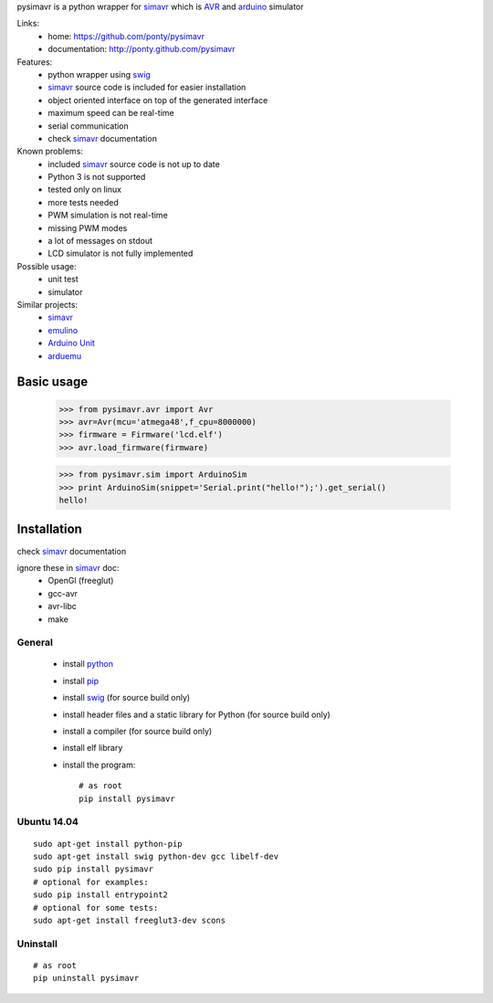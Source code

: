pysimavr is a python wrapper for simavr_ which is AVR_ and arduino_ simulator

Links:
 * home: https://github.com/ponty/pysimavr
 * documentation: http://ponty.github.com/pysimavr
 
Features:
 - python wrapper using swig_
 - simavr_ source code is included for easier installation
 - object oriented interface on top of the generated interface
 - maximum speed can be real-time
 - serial communication
 - check simavr_ documentation
 
Known problems:
 - included simavr_ source code is not up to date
 - Python 3 is not supported
 - tested only on linux
 - more tests needed
 - PWM simulation is not real-time
 - missing PWM modes
 - a lot of messages on stdout
 - LCD simulator is not fully implemented

Possible usage:
 - unit test
 - simulator
 
Similar projects:
 - simavr_
 - `emulino <http://hewgill.com/journal/entries/507-emulino-arduino-cpu-emulator>`_ 
 - `Arduino Unit <http://code.google.com/p/arduinounit/>`_
 - `arduemu <http://radpartbrainmat.blogspot.com/search/label/arduemu>`_
 
Basic usage
===========

    >>> from pysimavr.avr import Avr
    >>> avr=Avr(mcu='atmega48',f_cpu=8000000)
    >>> firmware = Firmware('lcd.elf')
    >>> avr.load_firmware(firmware)

    
    >>> from pysimavr.sim import ArduinoSim
    >>> print ArduinoSim(snippet='Serial.print("hello!");').get_serial()
    hello!

Installation
============

check simavr_ documentation

ignore these in simavr_ doc:
 - OpenGl (freeglut)
 - gcc-avr
 - avr-libc
 - make
 
General
-------

 * install python_
 * install pip_
 * install swig_ (for source build only)
 * install header files and a static library for Python  (for source build only)
 * install a compiler  (for source build only)
 * install elf library 
 * install the program::

    # as root
    pip install pysimavr


Ubuntu 14.04
------------
::

    sudo apt-get install python-pip
    sudo apt-get install swig python-dev gcc libelf-dev
    sudo pip install pysimavr
    # optional for examples:
    sudo pip install entrypoint2
    # optional for some tests:
    sudo apt-get install freeglut3-dev scons

Uninstall
---------

::

    # as root
    pip uninstall pysimavr


.. _setuptools: http://peak.telecommunity.com/DevCenter/EasyInstall
.. _pip: https://pypi.python.org/pypi/pip
.. _arduino: http://arduino.cc/
.. _python: http://www.python.org/
.. _simavr: https://github.com/buserror/simavr
.. _swig: http://www.swig.org/
.. _avr: http://en.wikipedia.org/wiki/Atmel_AVR

